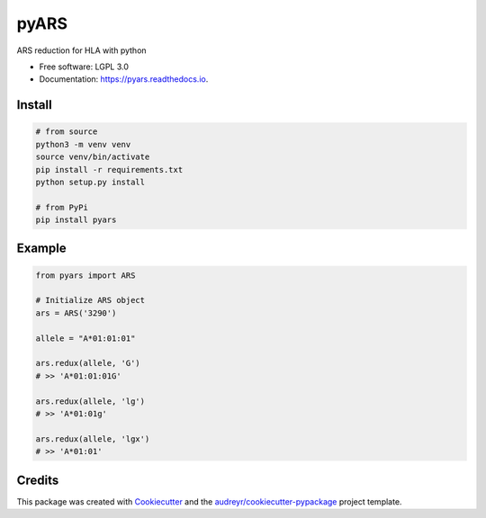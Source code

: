 ===============================
pyARS
===============================


.. image:: https://img.shields.io/pypi/v/pyars.svg
        :target: https://pypi.python.org/pypi/pyars

.. image:: https://readthedocs.org/projects/pyars/badge/?version=latest
        :target: https://pyars.readthedocs.io/en/latest/?badge=latest
        :alt: Documentation Status


ARS reduction for HLA with python

* Free software: LGPL 3.0
* Documentation: https://pyars.readthedocs.io.

Install
-------

.. code-block::

	# from source
	python3 -m venv venv
	source venv/bin/activate
	pip install -r requirements.txt
	python setup.py install

	# from PyPi
	pip install pyars


Example
-------

.. code-block:: python3

	from pyars import ARS

	# Initialize ARS object
	ars = ARS('3290')

	allele = "A*01:01:01"

	ars.redux(allele, 'G')
	# >> 'A*01:01:01G'

	ars.redux(allele, 'lg')
	# >> 'A*01:01g'

	ars.redux(allele, 'lgx')
	# >> 'A*01:01'


Credits
---------

This package was created with Cookiecutter_ and the `audreyr/cookiecutter-pypackage`_ project template.

.. _Cookiecutter: https://github.com/audreyr/cookiecutter
.. _`audreyr/cookiecutter-pypackage`: https://github.com/audreyr/cookiecutter-pypackage

